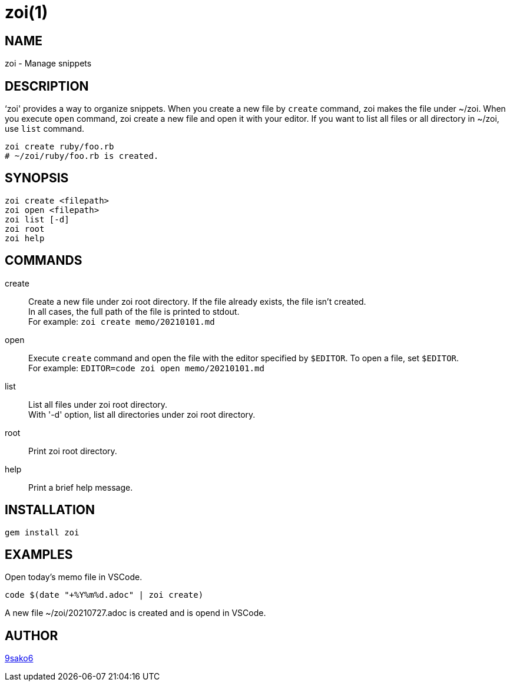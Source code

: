 = zoi(1)

== NAME

zoi - Manage snippets

== DESCRIPTION

‘zoi' provides a way to organize snippets. When you create a new file by `create` command, zoi makes the file under ~/zoi. When you execute `open` command, zoi create a new file and open it with your editor. If you want to list all files or all directory in ~/zoi, use `list` command.

[verse]
zoi create ruby/foo.rb
# ~/zoi/ruby/foo.rb is created.

== SYNOPSIS

[verse]
zoi create <filepath>
zoi open <filepath>
zoi list [-d]
zoi root
zoi help

== COMMANDS

create::
  Create a new file under zoi root directory. If the file already exists, the file isn't created. +
  In all cases, the full path of the file is printed to stdout. +
  For example: `zoi create memo/20210101.md`

open::
  Execute `create` command and open the file with the editor specified by `$EDITOR`. To open a file, set `$EDITOR`. +
  For example: `EDITOR=code zoi open memo/20210101.md`

list::
  List all files under zoi root directory. +
  With '-d' option, list all directories under zoi root directory.

root::
  Print zoi root directory.

help::
  Print a brief help message.

== INSTALLATION

    gem install zoi

== EXAMPLES

Open today's memo file in VSCode.

[verse]
code $(date "+%Y%m%d.adoc" | zoi create)

A new file ~/zoi/20210727.adoc is created and is opend in VSCode.

== AUTHOR

https://github.com/9sako6[9sako6]
